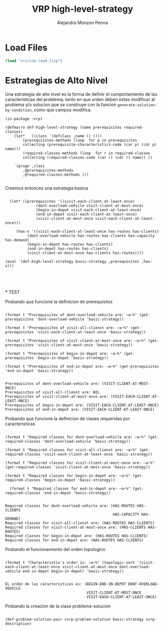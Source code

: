 #+TITLE: VRP high-level-strategy
#+AUTHOR: Alejandra Monzon Penna

* Load Files 

#+BEGIN_SRC lisp :results none
  (load "src/vrp-load.lisp")
#+END_SRC

* Estrategias de Alto Nivel 

Una estrategia de alto nivel es la forma de definir el comportamiento 
de las caracteristicas del problema; tanto en que orden deben estas
modificar al problema y/o solucion que se construye con la funcion 
=generate-solution-by-condition=, como que campos modifica. 


#+BEGIN_SRC lisp +n -r :results none :exports code :tangle ./src/vrp-high-level-strategy.lisp
  (in-package :vrp)

  (defmacro def-high-level-strategy (name prerequisites required-classes)
      (let*   ((class `(defclass ,name () ()))
	      (prerequisites-methods (loop  for p in prerequisites
		  collecting (prerequisite-characteristics-code (car p) (cdr p) name)))
	      (required-classes-methods (loop  for r in required-classes
		  collecting (required-classes-code (car r) (cdr r) name)) ))

	  `(progn ,class
		  ,@prerequisites-methods
		  ,@required-classes-methods )))

#+END_SRC

Creemos entonces una estrategia basica 

    #+BEGIN_SRC lisp +n -r :results none :exports code :tangle ./src/vrp-high-level-strategy.lisp

      (let* ((prerequisites '((visit-each-client-at-least-once)
			      (dont-overload-vehicle visit-client-at-most-once)
			      (begin-in-depot visit-each-client-at-least-once)
			      (end-in-depot visit-each-client-at-least-once)
			      (visit-client-at-most-once visit-each-client-at-least-once)))

	     (has-x '((visit-each-client-at-least-once has-routes has-clients)
		      (dont-overload-vehicle has-routes has-clients has-capacity has-demand)
		      (begin-in-depot has-routes has-clients)
		      (end-in-depot has-routes has-clients)
		      (visit-client-at-most-once has-clients has-routes))))

	(eval `(def-high-level-strategy basic-strategy ,prerequisites ,has-x)))




  #+END_SRC

  *** TEST

  Probando que funcione la definicion de prerequisitos
  
  #+BEGIN_SRC lisp +n -r :results output

    (format t "Prerequisites of dont-overload-vehicle are: ~a~%" (get-prerequisites 'dont-overload-vehicle 'basic-strategy))

    (format t "Prerequisites of visit-all-clienst are: ~a~%" (get-prerequisites 'visit-each-client-at-least-once 'basic-strategy))

    (format t "Prerequisites of visit-client-at-most-once are: ~a~%" (get-prerequisites 'visit-client-at-most-once 'basic-strategy))

    (format t "Prerequisites of begin-in-depot are: ~a~%" (get-prerequisites 'begin-in-depot 'basic-strategy))

    (format t "Prerequisites of end-in-depot are: ~a~%" (get-prerequisites 'end-in-depot 'basic-strategy))

  #+END_SRC

  #+RESULTS:
  : Prerequisites of dont-overload-vehicle are: (VISIT-CLIENT-AT-MOST-ONCE)
  : Prerequisites of visit-all-clienst are: NIL
  : Prerequisites of visit-client-at-most-once are: (VISIT-EACH-CLIENT-AT-LEAST-ONCE)
  : Prerequisites of begin-in-depot are: (VISIT-EACH-CLIENT-AT-LEAST-ONCE)
  : Prerequisites of end-in-depot are: (VISIT-EACH-CLIENT-AT-LEAST-ONCE)


  Probando que funcione la definicion de clases requeridas por caracteristicas

    #+BEGIN_SRC lisp +n -r :results output

      (format t "Required classes for dont-overload-vehicle are: ~a~%" (get-required-classes 'dont-overload-vehicle 'basic-strategy))

      (format t "Required classes for visit-all-clienst are: ~a~%" (get-required-classes 'visit-each-client-at-least-once 'basic-strategy))

      (format t "Required classes for visit-client-at-most-once are: ~a~%" (get-required-classes 'visit-client-at-most-once 'basic-strategy))

      (format t "Required classes for begin-in-depot are: ~a~%" (get-required-classes 'begin-in-depot 'basic-strategy))

        (format t "Required classes for end-in-depot are: ~a~%" (get-required-classes 'end-in-depot 'basic-strategy))

  #+END_SRC

  #+RESULTS:
  : Required classes for dont-overload-vehicle are: (HAS-ROUTES HAS-CLIENTS
  :                                                  HAS-CAPACITY HAS-DEMAND)
  : Required classes for visit-all-clienst are: (HAS-ROUTES HAS-CLIENTS)
  : Required classes for visit-client-at-most-once are: (HAS-CLIENTS HAS-ROUTES)
  : Required classes for begin-in-depot are: (HAS-ROUTES HAS-CLIENTS)
  : Required classes for end-in-depot are: (HAS-ROUTES HAS-CLIENTS)
  
  Probando el funcionamiento del orden topologico

  #+BEGIN_SRC lisp +n -r :results output

    (format t "Characteristis's order is: ~a~%" (topologic-sort '(visit-each-client-at-least-once visit-client-at-most-once dont-overload-vehicle end-in-depot begin-in-depot) 'basic-strategy))

  #+END_SRC

  #+RESULTS:
  : EL orden de las caracteristicas es: (BEGIN-END-IN-DEPOT DONT-OVERLOAD-VEHICLE
  :                                      VISIT-CLIENT-AT-MOST-ONCE
  :                                      VISIT-EACH-CLIENT-AT-LEAST-ONCE)





  Probando la creacion de la clase problema-solucion

    #+BEGIN_SRC lisp +n -r :results none :exports code :tangle ./src/vrp-high-level-strategy.lisp

   (def-problem-solution-pair cvrp-problem-solution basic-strategy cvrp-description)

  #+END_SRC

  


  
